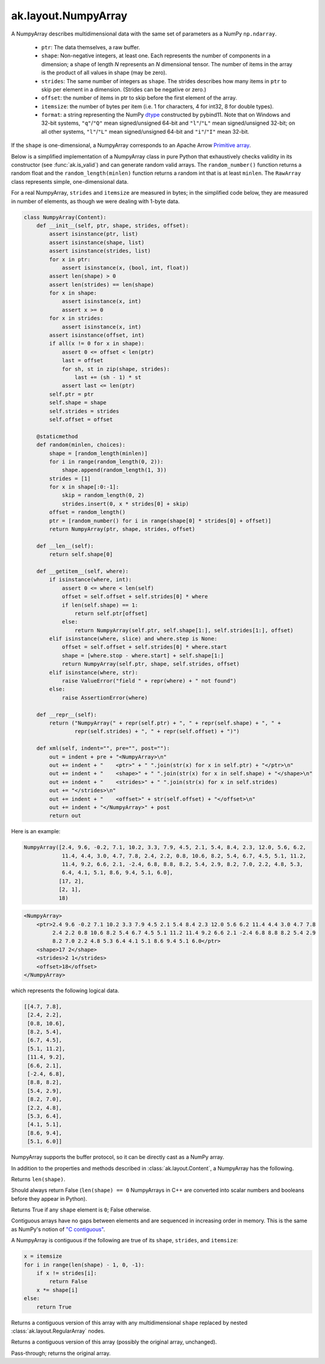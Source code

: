 .. py:currentmodule:: ak.layout

ak.layout.NumpyArray
--------------------

A NumpyArray describes multidimensional data with the same set of parameters
as a NumPy ``np.ndarray``.

   * ``ptr``: The data themselves, a raw buffer.
   * ``shape``: Non-negative integers, at least one. Each represents the
     number of components in a dimension; a shape of length *N* represents an
     *N* dimensional tensor. The number of items in the array is the product
     of all values in shape (may be zero).
   * ``strides``: The same number of integers as ``shape``. The strides
     describes how many items in ``ptr`` to skip per element in a dimension.
     (Strides can be negative or zero.)
   * ``offset``: the number of items in ptr to skip before the first element
     of the array.
   * ``itemsize``: the number of bytes per item (i.e. 1 for characters, 4 for
     int32, 8 for double types).
   * ``format``: a string representing the NumPy
     `dtype <https://docs.scipy.org/doc/numpy/reference/arrays.dtypes.html>`__
     constructed by pybind11. Note that on Windows and 32-bit systems,
     ``"q"``/``"Q"`` mean signed/unsigned 64-bit and ``"l"``/``"L"`` mean
     signed/unsigned 32-bit; on all other systems, ``"l"``/``"L"`` mean
     signed/unsigned 64-bit and ``"i"``/``"I"`` mean 32-bit.

If the ``shape`` is one-dimensional, a NumpyArray corresponds to an Apache
Arrow `Primitive array <https://arrow.apache.org/docs/format/Columnar.html#fixed-size-primitive-layout>`__.

Below is a simplified implementation of a NumpyArray class in pure Python
that exhaustively checks validity in its constructor (see
:func:`ak.is_valid`) and can generate random valid arrays. The
``random_number()`` function returns a random float and the
``random_length(minlen)`` function returns a random int that is at least
``minlen``. The ``RawArray`` class represents simple, one-dimensional data.

For a real NumpyArray, ``strides`` and ``itemsize`` are measured in bytes;
in the simplified code below, they are measured in number of elements, as
though we were dealing with 1-byte data.

.. code-block:: python

    class NumpyArray(Content):
        def __init__(self, ptr, shape, strides, offset):
            assert isinstance(ptr, list)
            assert isinstance(shape, list)
            assert isinstance(strides, list)
            for x in ptr:
                assert isinstance(x, (bool, int, float))
            assert len(shape) > 0
            assert len(strides) == len(shape)
            for x in shape:
                assert isinstance(x, int)
                assert x >= 0
            for x in strides:
                assert isinstance(x, int)
            assert isinstance(offset, int)
            if all(x != 0 for x in shape):
                assert 0 <= offset < len(ptr)
                last = offset
                for sh, st in zip(shape, strides):
                    last += (sh - 1) * st
                assert last <= len(ptr)
            self.ptr = ptr
            self.shape = shape
            self.strides = strides
            self.offset = offset

        @staticmethod
        def random(minlen, choices):
            shape = [random_length(minlen)]
            for i in range(random_length(0, 2)):
                shape.append(random_length(1, 3))
            strides = [1]
            for x in shape[:0:-1]:
                skip = random_length(0, 2)
                strides.insert(0, x * strides[0] + skip)
            offset = random_length()
            ptr = [random_number() for i in range(shape[0] * strides[0] + offset)]
            return NumpyArray(ptr, shape, strides, offset)

        def __len__(self):
            return self.shape[0]

        def __getitem__(self, where):
            if isinstance(where, int):
                assert 0 <= where < len(self)
                offset = self.offset + self.strides[0] * where
                if len(self.shape) == 1:
                    return self.ptr[offset]
                else:
                    return NumpyArray(self.ptr, self.shape[1:], self.strides[1:], offset)
            elif isinstance(where, slice) and where.step is None:
                offset = self.offset + self.strides[0] * where.start
                shape = [where.stop - where.start] + self.shape[1:]
                return NumpyArray(self.ptr, shape, self.strides, offset)
            elif isinstance(where, str):
                raise ValueError("field " + repr(where) + " not found")
            else:
                raise AssertionError(where)

        def __repr__(self):
            return ("NumpyArray(" + repr(self.ptr) + ", " + repr(self.shape) + ", " +
                    repr(self.strides) + ", " + repr(self.offset) + ")")

        def xml(self, indent="", pre="", post=""):
            out = indent + pre + "<NumpyArray>\n"
            out += indent + "    <ptr>" + " ".join(str(x) for x in self.ptr) + "</ptr>\n"
            out += indent + "    <shape>" + " ".join(str(x) for x in self.shape) + "</shape>\n"
            out += indent + "    <strides>" + " ".join(str(x) for x in self.strides)
            out += "</strides>\n"
            out += indent + "    <offset>" + str(self.offset) + "</offset>\n"
            out += indent + "</NumpyArray>" + post
            return out

Here is an example:

.. code-block:: python

    NumpyArray([2.4, 9.6, -0.2, 7.1, 10.2, 3.3, 7.9, 4.5, 2.1, 5.4, 8.4, 2.3, 12.0, 5.6, 6.2,
                11.4, 4.4, 3.0, 4.7, 7.8, 2.4, 2.2, 0.8, 10.6, 8.2, 5.4, 6.7, 4.5, 5.1, 11.2,
                11.4, 9.2, 6.6, 2.1, -2.4, 6.8, 8.8, 8.2, 5.4, 2.9, 8.2, 7.0, 2.2, 4.8, 5.3,
                6.4, 4.1, 5.1, 8.6, 9.4, 5.1, 6.0],
               [17, 2],
               [2, 1],
               18)

.. code-block:: xml

    <NumpyArray>
        <ptr>2.4 9.6 -0.2 7.1 10.2 3.3 7.9 4.5 2.1 5.4 8.4 2.3 12.0 5.6 6.2 11.4 4.4 3.0 4.7 7.8
             2.4 2.2 0.8 10.6 8.2 5.4 6.7 4.5 5.1 11.2 11.4 9.2 6.6 2.1 -2.4 6.8 8.8 8.2 5.4 2.9
             8.2 7.0 2.2 4.8 5.3 6.4 4.1 5.1 8.6 9.4 5.1 6.0</ptr>
        <shape>17 2</shape>
        <strides>2 1</strides>
        <offset>18</offset>
    </NumpyArray>

which represents the following logical data.

.. code-block:: python

    [[4.7, 7.8],
     [2.4, 2.2],
     [0.8, 10.6],
     [8.2, 5.4],
     [6.7, 4.5],
     [5.1, 11.2],
     [11.4, 9.2],
     [6.6, 2.1],
     [-2.4, 6.8],
     [8.8, 8.2],
     [5.4, 2.9],
     [8.2, 7.0],
     [2.2, 4.8],
     [5.3, 6.4],
     [4.1, 5.1],
     [8.6, 9.4],
     [5.1, 6.0]]

NumpyArray supports the buffer protocol, so it can be directly cast as a
NumPy array.

In addition to the properties and methods described in :class:`ak.layout.Content`,
a NumpyArray has the following.

.. py:class:: NumpyArray(array, identities=None, parameters=None)

.. _ak.layout.NumpyArray.__init__:

.. py:method:: NumpyArray.__init__(array, identities=None, parameters=None)

.. _ak.layout.NumpyArray.shape:

.. py:attribute:: NumpyArray.shape

.. _ak.layout.NumpyArray.strides:

.. py:attribute:: NumpyArray.strides

.. _ak.layout.NumpyArray.itemsize:

.. py:attribute:: NumpyArray.itemsize

.. _ak.layout.NumpyArray.format:

.. py:attribute:: NumpyArray.format

.. _ak.layout.NumpyArray.ndim:

.. py:attribute:: NumpyArray.ndim

Returns ``len(shape)``.

.. _ak.layout.NumpyArray.isscalar:

.. py:attribute:: NumpyArray.isscalar

Should always return False (``len(shape) == 0`` NumpyArrays in C++ are converted into
scalar numbers and booleans before they appear in Python).

.. _ak.layout.NumpyArray.isempty:

.. py:attribute:: NumpyArray.isempty

Returns True if any ``shape`` element is ``0``; False otherwise.

.. _ak.layout.NumpyArray.iscontiguous:

.. py:attribute:: NumpyArray.iscontiguous

Contiguous arrays have no gaps between elements and are sequenced in increasing
order in memory. This is the same as NumPy's notion of
`"C contiguous" <https://docs.scipy.org/doc/numpy/reference/generated/numpy.ascontiguousarray.html>`__.

A NumpyArray is contiguous if the following are true of its ``shape``, ``strides``,
and ``itemsize``:

.. code-block:: python

    x = itemsize
    for i in range(len(shape) - 1, 0, -1):
        if x != strides[i]:
            return False
        x *= shape[i]
    else:
        return True

.. _ak.layout.NumpyArray.toRegularArray:

.. py:method:: NumpyArray.toRegularArray()

Returns a contiguous version of this array with any multidimensional ``shape`` replaced by
nested :class:`ak.layout.RegularArray` nodes.

.. _ak.layout.NumpyArray.contiguous:

.. py:method:: NumpyArray.contiguous()

Returns a contiguous version of this array (possibly the original array, unchanged).

.. _ak.layout.NumpyArray.simplify:

.. py:method:: NumpyArray.simplify()

Pass-through; returns the original array.
